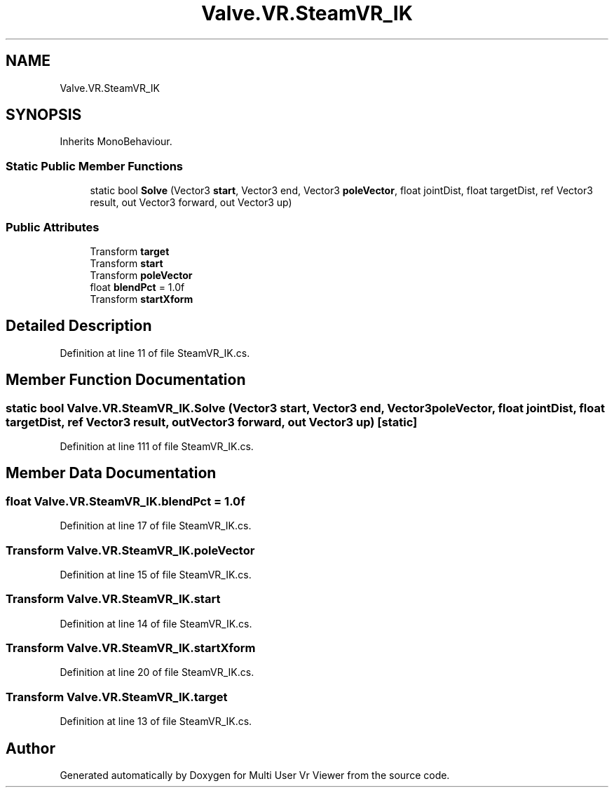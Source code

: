 .TH "Valve.VR.SteamVR_IK" 3 "Sat Jul 20 2019" "Version https://github.com/Saurabhbagh/Multi-User-VR-Viewer--10th-July/" "Multi User Vr Viewer" \" -*- nroff -*-
.ad l
.nh
.SH NAME
Valve.VR.SteamVR_IK
.SH SYNOPSIS
.br
.PP
.PP
Inherits MonoBehaviour\&.
.SS "Static Public Member Functions"

.in +1c
.ti -1c
.RI "static bool \fBSolve\fP (Vector3 \fBstart\fP, Vector3 end, Vector3 \fBpoleVector\fP, float jointDist, float targetDist, ref Vector3 result, out Vector3 forward, out Vector3 up)"
.br
.in -1c
.SS "Public Attributes"

.in +1c
.ti -1c
.RI "Transform \fBtarget\fP"
.br
.ti -1c
.RI "Transform \fBstart\fP"
.br
.ti -1c
.RI "Transform \fBpoleVector\fP"
.br
.ti -1c
.RI "float \fBblendPct\fP = 1\&.0f"
.br
.ti -1c
.RI "Transform \fBstartXform\fP"
.br
.in -1c
.SH "Detailed Description"
.PP 
Definition at line 11 of file SteamVR_IK\&.cs\&.
.SH "Member Function Documentation"
.PP 
.SS "static bool Valve\&.VR\&.SteamVR_IK\&.Solve (Vector3 start, Vector3 end, Vector3 poleVector, float jointDist, float targetDist, ref Vector3 result, out Vector3 forward, out Vector3 up)\fC [static]\fP"

.PP
Definition at line 111 of file SteamVR_IK\&.cs\&.
.SH "Member Data Documentation"
.PP 
.SS "float Valve\&.VR\&.SteamVR_IK\&.blendPct = 1\&.0f"

.PP
Definition at line 17 of file SteamVR_IK\&.cs\&.
.SS "Transform Valve\&.VR\&.SteamVR_IK\&.poleVector"

.PP
Definition at line 15 of file SteamVR_IK\&.cs\&.
.SS "Transform Valve\&.VR\&.SteamVR_IK\&.start"

.PP
Definition at line 14 of file SteamVR_IK\&.cs\&.
.SS "Transform Valve\&.VR\&.SteamVR_IK\&.startXform"

.PP
Definition at line 20 of file SteamVR_IK\&.cs\&.
.SS "Transform Valve\&.VR\&.SteamVR_IK\&.target"

.PP
Definition at line 13 of file SteamVR_IK\&.cs\&.

.SH "Author"
.PP 
Generated automatically by Doxygen for Multi User Vr Viewer from the source code\&.
